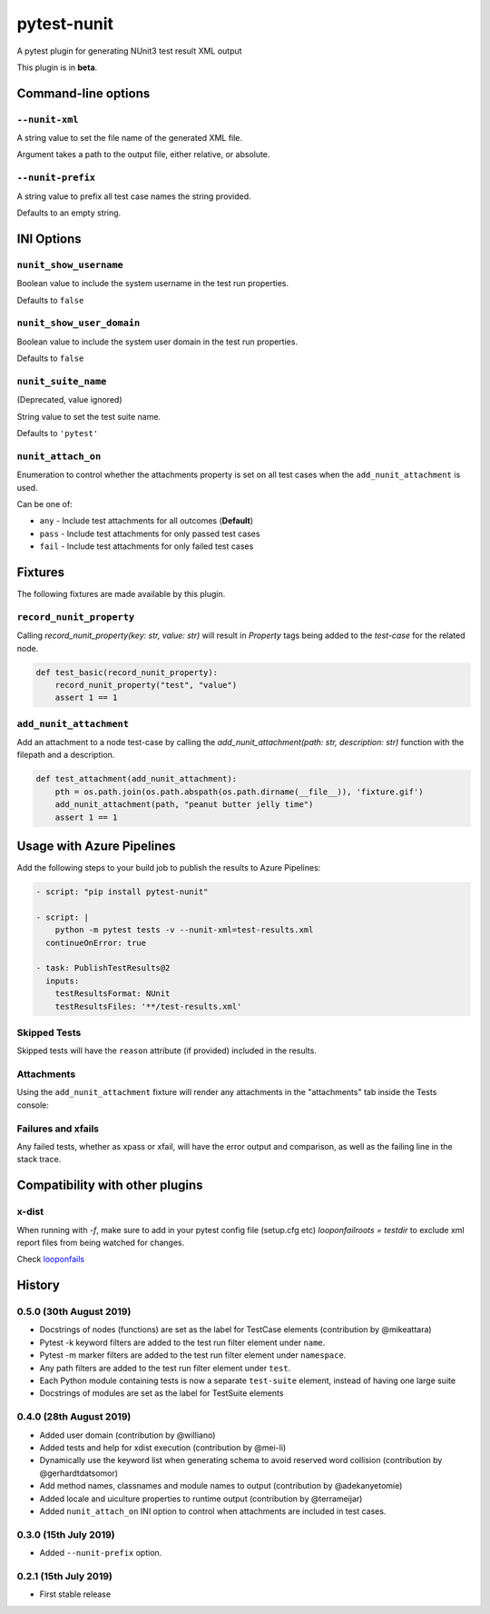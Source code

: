 ============
pytest-nunit
============

.. image:: https://pytest-dev.visualstudio.com/pytest-nunit/_apis/build/status/pytest-dev.pytest-nunit?branchName=master
   :target: https://pytest-dev.visualstudio.com/pytest-nunit/_build/latest?definitionId=7&branchName=master
   :alt: Build status

.. image:: https://img.shields.io/pypi/v/pytest-nunit.svg
    :target: https://pypi.org/project/pytest-nunit
    :alt: PyPI version

.. image:: https://img.shields.io/pypi/pyversions/pytest-nunit.svg
    :target: https://pypi.org/project/pytest-nunit
    :alt: Python versions

.. image:: https://img.shields.io/pypi/dm/pytest-nunit.svg
     :target: https://pypi.python.org/pypi/pytest-nunit/
     :alt: PyPI download month


A pytest plugin for generating NUnit3 test result XML output

This plugin is in **beta**.

Command-line options
--------------------

``--nunit-xml``
~~~~~~~~~~~~~~~

A string value to set the file name of the generated XML file.

Argument takes a path to the output file, either relative, or absolute.

``--nunit-prefix``
~~~~~~~~~~~~~~~~~~

A string value to prefix all test case names the string provided.

Defaults to an empty string.

INI Options
-----------

``nunit_show_username``
~~~~~~~~~~~~~~~~~~~~~~~

Boolean value to include the system username in the test run properties.

Defaults to ``false``

``nunit_show_user_domain``
~~~~~~~~~~~~~~~~~~~~~~~~~~

Boolean value to include the system user domain in the test run properties.

Defaults to ``false``

``nunit_suite_name``
~~~~~~~~~~~~~~~~~~~~

(Deprecated, value ignored)

String value to set the test suite name.

Defaults to ``'pytest'``

``nunit_attach_on``
~~~~~~~~~~~~~~~~~~~~

Enumeration to control whether the attachments property is set on all test cases when the ``add_nunit_attachment`` is used.

Can be one of:

- ``any`` - Include test attachments for all outcomes (**Default**)
- ``pass`` - Include test attachments for only passed test cases
- ``fail`` - Include test attachments for only failed test cases

Fixtures
--------

The following fixtures are made available by this plugin.

``record_nunit_property``
~~~~~~~~~~~~~~~~~~~~~~~~~

Calling `record_nunit_property(key: str, value: str)` will result in `Property` tags being added to the `test-case` for the related node. 

.. code-block:: python

    def test_basic(record_nunit_property):
        record_nunit_property("test", "value")
        assert 1 == 1

``add_nunit_attachment``
~~~~~~~~~~~~~~~~~~~~~~~~

Add an attachment to a node test-case by calling the `add_nunit_attachment(path: str, description: str)` function with the filepath and a description.

.. code-block:: python

    def test_attachment(add_nunit_attachment):
        pth = os.path.join(os.path.abspath(os.path.dirname(__file__)), 'fixture.gif')
        add_nunit_attachment(path, "peanut butter jelly time")
        assert 1 == 1

Usage with Azure Pipelines
--------------------------

Add the following steps to your build job to publish the results to Azure Pipelines:

.. code-block:: yaml

      - script: "pip install pytest-nunit"

      - script: |
          python -m pytest tests -v --nunit-xml=test-results.xml
        continueOnError: true

      - task: PublishTestResults@2
        inputs:
          testResultsFormat: NUnit
          testResultsFiles: '**/test-results.xml'

Skipped Tests
~~~~~~~~~~~~~

Skipped tests will have the ``reason`` attribute (if provided) included in the results.

.. image:: https://github.com/pytest-dev/pytest-nunit/raw/master/docs/source/_static/screen_skips.png
   :width: 70%


Attachments
~~~~~~~~~~~

Using the ``add_nunit_attachment`` fixture will render any attachments in the "attachments" tab inside the Tests console:

.. image:: https://github.com/pytest-dev/pytest-nunit/raw/master/docs/source/_static/screen_attachments.png
   :width: 70%

Failures and xfails
~~~~~~~~~~~~~~~~~~~

Any failed tests, whether as xpass or xfail, will have the error output and comparison, as well as the failing line in the stack trace.

.. image:: https://github.com/pytest-dev/pytest-nunit/raw/master/docs/source/_static/screen_fails.png
   :width: 70%


Compatibility with other plugins
--------------------------------

x-dist
~~~~~~

When running with `-f`, make sure to add in your pytest config file (setup.cfg etc)
`looponfailroots = testdir` to exclude xml report files from being watched for changes.

Check looponfails_


.. _looponfails: https://docs.pytest.org/en/3.0.1/xdist.html#running-tests-in-looponfailing-mode


History
-------

0.5.0 (30th August 2019)
~~~~~~~~~~~~~~~~~~~~~~~~

- Docstrings of nodes (functions) are set as the label for TestCase elements (contribution by @mikeattara)
- Pytest -k keyword filters are added to the test run filter element under ``name``.
- Pytest -m marker filters are added to the test run filter element under ``namespace``.
- Any path filters are added to the test run filter element under ``test``.
- Each Python module containing tests is now a separate ``test-suite`` element, instead of having one large suite
- Docstrings of modules are set as the label for TestSuite elements

0.4.0 (28th August 2019)
~~~~~~~~~~~~~~~~~~~~~~~~

- Added user domain (contribution by @williano)
- Added tests and help for xdist execution (contribution by @mei-li)
- Dynamically use the keyword list when generating schema to avoid reserved word collision (contribution by @gerhardtdatsomor)
- Add method names, classnames and module names to output (contribution by @adekanyetomie)
- Added locale and uiculture properties to runtime output (contribution by @terrameijar)
- Added ``nunit_attach_on`` INI option to control when attachments are included in test cases.

0.3.0 (15th July 2019)
~~~~~~~~~~~~~~~~~~~~~~

- Added ``--nunit-prefix`` option.

0.2.1 (15th July 2019)
~~~~~~~~~~~~~~~~~~~~~~

- First stable release
